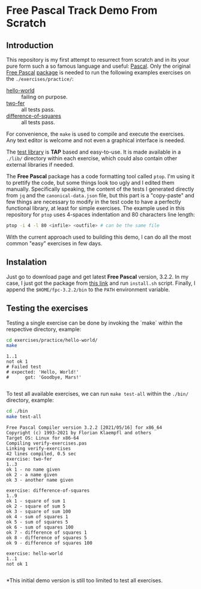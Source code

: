 * Free Pascal Track Demo From Scratch

#+BEGIN_HTML
<a href="https://www.freepascal.org/">
<img src="./logo.gif" />
</a>
#+END_HTML

** Introduction
This repository is my first attempt to resurrect from scratch and in its your pure form such a so famous language and useful: _Pascal_. Only the original [[https://www.freepascal.org/][Free Pascal]] [[https://www.freepascal.org/download.html][package]] is needed to run the following examples exercises on the ~./exercises/practice/~:

+ [[./exercises/practice/hello-world][hello-world]] :: failing on purpose.
+ [[./exercises/practice/two-fer][two-fer]] :: all tests pass.
+ [[./exercises/practice/difference-of-squares][difference-of-squares]] :: all tests pass.

For convenience, the ~make~ is used to compile and execute the exercises. Any text editor is welcome and not even a graphical interface is needed.

The [[https://github.com/bbrtj/pascal-tap][test library]] is *TAP* based and easy-to-use. It is made available in a ~./lib/~ directory within each exercise, which could also contain other external libraries if needed.

The *Free Pascal* package has a code formatting tool called ~ptop~. I'm using it to prettify the code, but some things look too ugly and I edited them manually. Specifically speaking, the content of the tests I generated directly from ~jq~ and the ~canonical-data.json~ file, but this part is a "copy-paste" and few things are necessary to modify in the test code to have a perfectly functional library, at least for simple exercises. The example used in this repository for ~ptop~ uses 4-spaces indentation and 80 characters line length:

#+begin_src sh
  ptop -i 4 -l 80 <infile> <outfile> # can be the same file
#+end_src

With the current approach used to building this demo, I can do all the most common "easy" exercises in few days.

** Instalation

Just go to download page and get latest *Free Pascal* version, 3.2.2. In my case, I just got the package from [[https://sourceforge.net/projects/freepascal/files/Linux/3.2.2/fpc-3.2.2.x86_64-linux.tar/download][this link]] and run ~install.sh~ script. Finally, I append the ~$HOME/fpc-3.2.2/bin~ to the ~PATH~ environment variable.

** Testing the exercises

Testing a single exercise can be done by invoking the `make` within the respective directory, example:

#+begin_src sh :prologue "exec 2>&1" :results verbatim :exports both
  cd exercises/practice/hello-world/
  make
#+end_src

#+RESULTS:
: 1..1
: not ok 1
: # Failed test
: # expected: 'Hello, World!'
: #      got: 'Goodbye, Mars!'
:

To test all available exercises, we can run ~make test-all~ within the ~./bin/~ directory, example:

#+begin_src sh :prologue "exec 2>&1" :results verbatim :exports both
  cd ./bin
  make test-all
#+end_src

#+RESULTS:
#+begin_example
Free Pascal Compiler version 3.2.2 [2021/05/16] for x86_64
Copyright (c) 1993-2021 by Florian Klaempfl and others
Target OS: Linux for x86-64
Compiling verify-exercises.pas
Linking verify-exercises
42 lines compiled, 0.5 sec
exercise: two-fer
1..3
ok 1 - no name given
ok 2 - a name given
ok 3 - another name given

exercise: difference-of-squares
1..9
ok 1 - square of sum 1
ok 2 - square of sum 5
ok 3 - square of sum 100
ok 4 - sum of squares 1
ok 5 - sum of squares 5
ok 6 - sum of squares 100
ok 7 - difference of squares 1
ok 8 - difference of squares 5
ok 9 - difference of squares 100

exercise: hello-world
1..1
not ok 1

#+end_example

*This initial demo version is still too limited to test all exercises.
